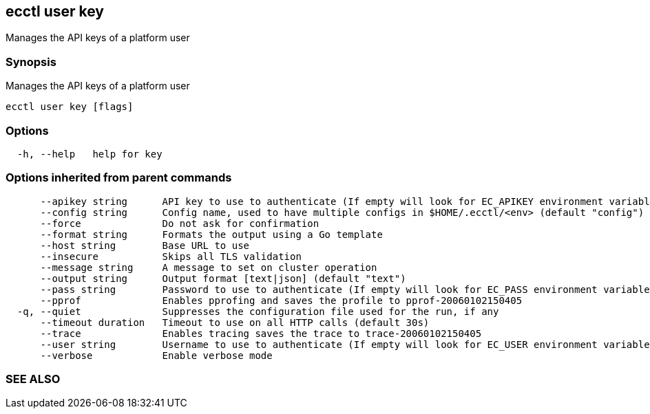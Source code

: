 == ecctl user key

Manages the API keys of a platform user

[float]
=== Synopsis

Manages the API keys of a platform user

----
ecctl user key [flags]
----

[float]
=== Options

----
  -h, --help   help for key
----

[float]
=== Options inherited from parent commands

----
      --apikey string      API key to use to authenticate (If empty will look for EC_APIKEY environment variable)
      --config string      Config name, used to have multiple configs in $HOME/.ecctl/<env> (default "config")
      --force              Do not ask for confirmation
      --format string      Formats the output using a Go template
      --host string        Base URL to use
      --insecure           Skips all TLS validation
      --message string     A message to set on cluster operation
      --output string      Output format [text|json] (default "text")
      --pass string        Password to use to authenticate (If empty will look for EC_PASS environment variable)
      --pprof              Enables pprofing and saves the profile to pprof-20060102150405
  -q, --quiet              Suppresses the configuration file used for the run, if any
      --timeout duration   Timeout to use on all HTTP calls (default 30s)
      --trace              Enables tracing saves the trace to trace-20060102150405
      --user string        Username to use to authenticate (If empty will look for EC_USER environment variable)
      --verbose            Enable verbose mode
----

[float]
=== SEE ALSO

// * xref:ecctl_user.adoc[ecctl user]	 - Manages the platform users
// * xref:ecctl_user_key_delete.adoc[ecctl user key delete]	 - Deletes an existing API key for the specified user
// * xref:ecctl_user_key_list.adoc[ecctl user key list]	 - Lists the API keys for the specified user, or all platform users
// * xref:ecctl_user_key_show.adoc[ecctl user key show]	 - Shows the API key details for the specified user
